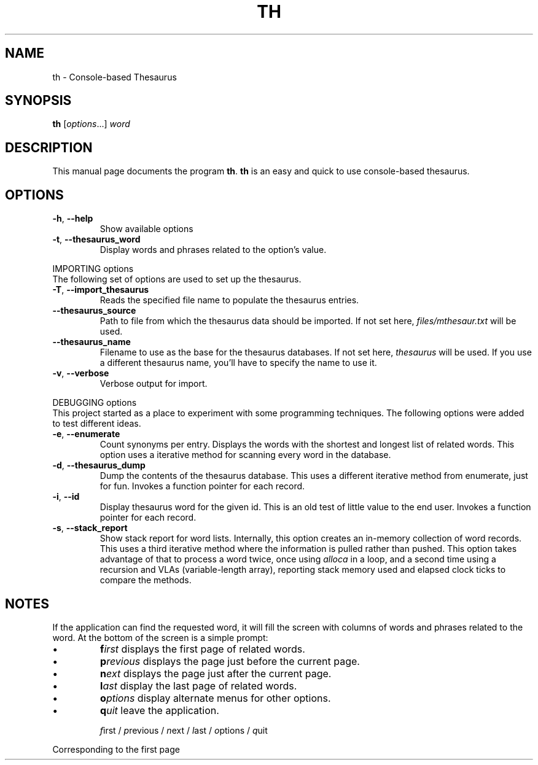 .\" See `man -P 'less -p [[:space:]]+Title\ line$' man-pages`
.TH TH 1 "04 March 2021" "Version 0.1"
.SH NAME
th \- Console-based Thesaurus
.\"
.SH SYNOPSIS
.B th
.RI [ options "...] " word
.\"
.SH DESCRIPTION
.PP
This manual page documents the program
.BR th .
.B th
is an easy and quick to use console-based thesaurus.
.\"
.SH OPTIONS
.PP
.TP
.BR -h ", " --help
Show available options
.TP
.BR -t ", " --thesaurus_word
Display words and phrases related to the option's value.
.PP
IMPORTING options
.br
The following set of options are used to set up the thesaurus.
.TP
.BR -T ", " --import_thesaurus
Reads the specified file name to populate the thesaurus entries.
.TP
.B --thesaurus_source
Path to file from which the thesaurus data should be imported.  If not set
here,
.I files/mthesaur.txt
will be used.
.TP
.B --thesaurus_name
Filename to use as the base for the thesaurus databases.  If not
set here,
.I thesaurus
will be used.  If you use a different thesaurus name, you'll have
to specify the name to use it.
.TP
.BR -v ", " --verbose
Verbose output for import.
.PP
DEBUGGING options
.br
This project started as a place to experiment with some programming
techniques.  The following options were added to test different ideas.
.TP
.BR -e ", " --enumerate
Count synonyms per entry.  Displays the words with the shortest and longest
list of related words.  This option uses a iterative method for scanning
every word in the database.
.TP
.BR -d ", " --thesaurus_dump
Dump the contents of the thesaurus database.  This uses a different
iterative method from enumerate, just for fun.  Invokes a function
pointer for each record.
.TP
.BR -i ", " --id
Display thesaurus word for the given id.  This is an old test of
little value to the end user.  Invokes a function pointer for each
record.
.TP
.BR -s ", " --stack_report
Show stack report for word lists.  Internally, this option creates
an in-memory collection of word records.  This uses a third iterative
method where the information is pulled rather than pushed.  This option
takes advantage of that to process a word twice, once using
.I alloca
in a loop, and a second time using a recursion and VLAs (variable-length array),
reporting stack memory used and elapsed clock ticks to compare the
methods.
.\"
.SH NOTES
.PP
If the application can find the requested word, it will fill the screen
with columns of words and phrases related to the word.  At the bottom of
the screen is a simple prompt:
.PP
.IP \(bu
.BI f irst
displays the first page of related words.
.IP \(bu
.BI p revious
displays the page just before the current page.
.IP \(bu
.BI n ext
displays the page just after the current page.
.IP \(bu
.BI l ast
display the last page of related words.
.IP \(bu
.BI o ptions
display alternate menus for other options.
.IP \(bu
.BI q uit
leave the application.

.IR f "irst / " p "revious / " n "ext / " l "ast / " o "ptions / " q uit
.PP
Corresponding to the first page
